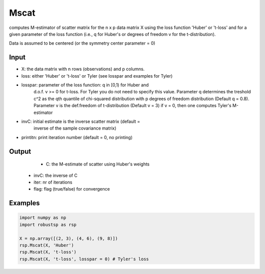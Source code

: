 Mscat
==========

computes M-estimator of scatter matrix for the n x p data matrix X  
using the loss function 'Huber' or 't-loss' and for a given parameter of
the loss function (i.e., q for Huber's or degrees of freedom v for 
the t-distribution). 

Data is assumed to be centered (or the symmetry center parameter = 0)

Input
^^^^

*       X: the data matrix with n rows (observations) and p columns.
*    loss: either 'Huber' or 't-loss' or Tyler (see losspar and examples for Tyler)
* losspar: parameter of the loss function: q in [0,1) for Huber and 
          d.o.f. v >= 0 for t-loss. For Tyler you do not need to specify
          this value. Parameter q determines the treshold 
          c^2 as the qth quantile of chi-squared distribution with p 
          degrees of freedom distribution (Default q = 0.8). Parameter v 
          is the def.freedom of t-distribution (Default v = 3)
          if v = 0, then one computes Tyler's M-estimator
*     invC: initial estimate is the inverse scatter matrix (default = 
          inverse of the sample covariance matrix) 
* printitn: print iteration number (default = 0, no printing)

Output
^^^^
       * C: the M-estimate of scatter using Huber's weights
    * invC: the inverse of C
    * iter: nr of iterations
    * flag: flag (true/false) for convergence

Examples
^^^^

.. code-block:: python

   import numpy as np
   import robustsp as rsp

   X = np.array([(2, 3), (4, 6), (9, 8)])
   rsp.Mscat(X, 'Huber')
   rsp.Mscat(X, 't-loss')
   rsp.Mscat(X, 't-loss', losspar = 0) # Tyler's loss